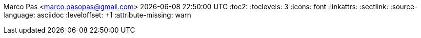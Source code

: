 Marco Pas <marco.pasopas@gmail.com>
{localdatetime}
:toc2:
:toclevels: 3
:icons: font
:linkattrs:
:sectlink:
:source-language: asciidoc
:leveloffset: +1
:attribute-missing: warn

// data
:MyPhone: +31 6 18808521
:MyEmail: marco.pasopas@gmail.com
:MySkype: marco.pasopas

:link-gmaps: https://www.google.com/maps/place/Rijsbergen
:link-nextbuild: http://www.nextbuild.nl/
:link-philips: https://www.philips.com/
:link-signify: https://www.signify.com/
:link-ihomer: https://www.ihomer.nl/
:link-ocpp: https://www.openchargealliance.org/
:link-janderijk: https://www.janderijk.nl/
:link-beldi: https://www.belde.be/
:link-cgi: https://www.cgi.com/
:link-elaad: https://www.elaad.nl/
:link-alfen: https://www.alfen.nl/